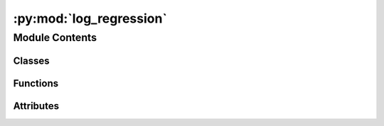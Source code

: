 :py:mod:`log_regression`
========================

.. py:module:: log_regression


Module Contents
---------------

Classes
~~~~~~~

.. autoapisummary::

   log_regression.Evaluator



Functions
~~~~~~~~~

.. autoapisummary::

   log_regression.main



Attributes
~~~~~~~~~~

.. autoapisummary::

   log_regression.logger


.. py:data:: logger

   

.. py:class:: Evaluator(args)


   .. py:method:: __call__()


   .. py:method:: checkpoint()



.. py:function:: main()


